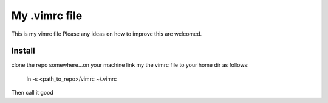 My .vimrc file
===============

This is my vimrc file
Please any ideas on how to improve this are welcomed.


Install
---------

clone the repo somewhere...on your machine
link my the vimrc file to your home dir as follows:
  
  ln -s <path_to_repo>/vimrc ~/.vimrc

Then call it good


